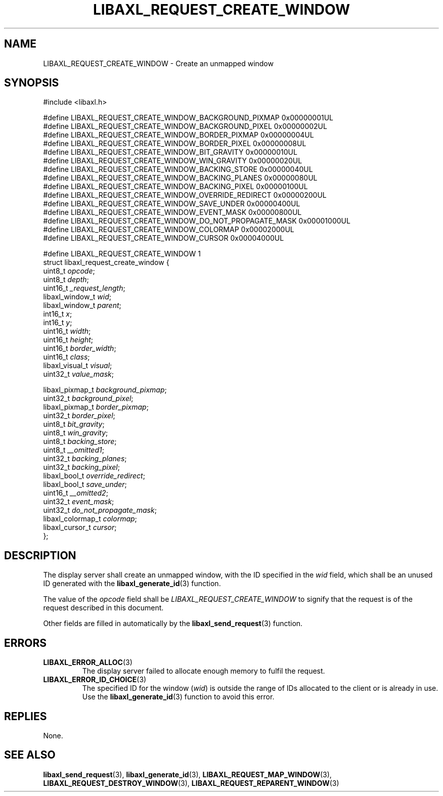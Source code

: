 .TH LIBAXL_REQUEST_CREATE_WINDOW 3 libaxl
.SH NAME
LIBAXL_REQUEST_CREATE_WINDOW - Create an unmapped window
.SH SYNOPSIS
.nf
#include <libaxl.h>

#define LIBAXL_REQUEST_CREATE_WINDOW_BACKGROUND_PIXMAP     0x00000001UL
#define LIBAXL_REQUEST_CREATE_WINDOW_BACKGROUND_PIXEL      0x00000002UL
#define LIBAXL_REQUEST_CREATE_WINDOW_BORDER_PIXMAP         0x00000004UL
#define LIBAXL_REQUEST_CREATE_WINDOW_BORDER_PIXEL          0x00000008UL
#define LIBAXL_REQUEST_CREATE_WINDOW_BIT_GRAVITY           0x00000010UL
#define LIBAXL_REQUEST_CREATE_WINDOW_WIN_GRAVITY           0x00000020UL
#define LIBAXL_REQUEST_CREATE_WINDOW_BACKING_STORE         0x00000040UL
#define LIBAXL_REQUEST_CREATE_WINDOW_BACKING_PLANES        0x00000080UL
#define LIBAXL_REQUEST_CREATE_WINDOW_BACKING_PIXEL         0x00000100UL
#define LIBAXL_REQUEST_CREATE_WINDOW_OVERRIDE_REDIRECT     0x00000200UL
#define LIBAXL_REQUEST_CREATE_WINDOW_SAVE_UNDER            0x00000400UL
#define LIBAXL_REQUEST_CREATE_WINDOW_EVENT_MASK            0x00000800UL
#define LIBAXL_REQUEST_CREATE_WINDOW_DO_NOT_PROPAGATE_MASK 0x00001000UL
#define LIBAXL_REQUEST_CREATE_WINDOW_COLORMAP              0x00002000UL
#define LIBAXL_REQUEST_CREATE_WINDOW_CURSOR                0x00004000UL

#define LIBAXL_REQUEST_CREATE_WINDOW 1
struct libaxl_request_create_window {
        uint8_t           \fIopcode\fP;
        uint8_t           \fIdepth\fP;
        uint16_t          \fI_request_length\fP;
        libaxl_window_t   \fIwid\fP;
        libaxl_window_t   \fIparent\fP;
        int16_t           \fIx\fP;
        int16_t           \fIy\fP;
        uint16_t          \fIwidth\fP;
        uint16_t          \fIheight\fP;
        uint16_t          \fIborder_width\fP;
        uint16_t          \fIclass\fP;
        libaxl_visual_t   \fIvisual\fP;
        uint32_t          \fIvalue_mask\fP;

        libaxl_pixmap_t   \fIbackground_pixmap\fP;
        uint32_t          \fIbackground_pixel\fP;
        libaxl_pixmap_t   \fIborder_pixmap\fP;
        uint32_t          \fIborder_pixel\fP;
        uint8_t           \fIbit_gravity\fP;
        uint8_t           \fIwin_gravity\fP;
        uint8_t           \fIbacking_store\fP;
        uint8_t           \fI__omitted1\fP;
        uint32_t          \fIbacking_planes\fP;
        uint32_t          \fIbacking_pixel\fP;
        libaxl_bool_t     \fIoverride_redirect\fP;
        libaxl_bool_t     \fIsave_under\fP;
        uint16_t          \fI__omitted2\fP;
        uint32_t          \fIevent_mask\fP;
        uint32_t          \fIdo_not_propagate_mask\fP;
        libaxl_colormap_t \fIcolormap\fP;
        libaxl_cursor_t   \fIcursor\fP;
};
.fi
.SH DESCRIPTION
The display server shall create an unmapped
window, with the ID specified in the
.I wid
field, which shall be an unused ID generated
with the
.BR libaxl_generate_id (3)
function.
.PP
The value of the
.I opcode
field shall be
.I LIBAXL_REQUEST_CREATE_WINDOW
to signify that the request is of the
request described in this document.
.PP
Other fields are filled in automatically by the
.BR libaxl_send_request (3)
function.
.SH ERRORS
.TP
.BR LIBAXL_ERROR_ALLOC (3)
The display server failed to allocate
enough memory to fulfil the request.
.TP
.BR LIBAXL_ERROR_ID_CHOICE (3)
The specified ID for the window
.RI ( wid )
is outside the range of IDs allocated to
the client or is already in use. Use the
.BR libaxl_generate_id (3)
function to avoid this error.
.SH REPLIES
None.
.SH SEE ALSO
.BR libaxl_send_request (3),
.BR libaxl_generate_id (3),
.BR LIBAXL_REQUEST_MAP_WINDOW (3),
.BR LIBAXL_REQUEST_DESTROY_WINDOW (3),
.BR LIBAXL_REQUEST_REPARENT_WINDOW (3)
